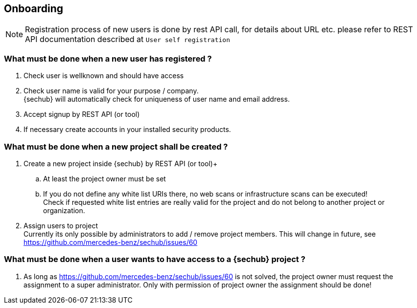 // SPDX-License-Identifier: MIT
== Onboarding

NOTE: Registration process of new users is done by rest API call, for details
      about URL etc. please refer to REST API documentation described at `User self registration`

=== What must be done when a new user has registered ?

. Check user is wellknown and should have access
. Check user name is valid for your purpose / company. +
  {sechub} will automatically check for uniqueness of user name and email address.
. Accept signup by REST API (or tool)
. If necessary create accounts in your installed security products.

=== What must be done when a new project shall be created ?

. Create a new project inside {sechub} by REST API (or tool)+
.. At least the project owner must be set
.. If you do not define any white list URIs there, no web scans or
   infrastructure scans can be executed! +
   Check if requested white list entries are really valid for the project and do not belong to another project or
   organization.
. Assign users to project +
  Currently its only possible by administrators to add / remove project members. This will change in future, see
  https://github.com/mercedes-benz/sechub/issues/60

=== What must be done when a user wants to have access to a {sechub} project ?
. As long as https://github.com/mercedes-benz/sechub/issues/60 is not solved, the project owner must request
  the assignment to a super administrator. Only with permission of project owner the assignment should be done!

